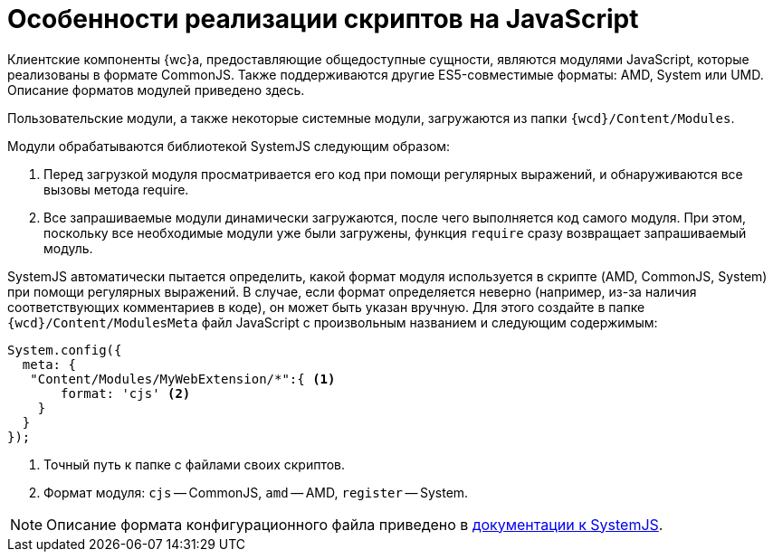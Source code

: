 = Особенности реализации скриптов на JavaScript

Клиентские компоненты {wc}а, предоставляющие общедоступные сущности, являются модулями JavaScript, которые реализованы в формате CommonJS. Также поддерживаются другие ES5-совместимые форматы: AMD, System или UMD. Описание форматов модулей приведено здесь.

Пользовательские модули, а также некоторые системные модули, загружаются из папки `{wcd}/Content/Modules`.

Модули обрабатываются библиотекой SystemJS следующим образом:

. Перед загрузкой модуля просматривается его код при помощи регулярных выражений, и обнаруживаются все вызовы метода require.
. Все запрашиваемые модули динамически загружаются, после чего выполняется код самого модуля. При этом, поскольку все необходимые модули уже были загружены, функция `require` сразу возвращает запрашиваемый модуль.

SystemJS автоматически пытается определить, какой формат модуля используется в скрипте (AMD, CommonJS, System) при помощи регулярных выражений. В случае, если формат определяется неверно (например, из-за наличия соответствующих комментариев в коде), он может быть указан вручную. Для этого создайте в папке `{wcd}/Content/ModulesMeta` файл JavaScript с произвольным названием и следующим содержимым:

[source,javascript]
----
System.config({
  meta: {
   "Content/Modules/MyWebExtension/*":{ <.>
       format: 'cjs' <.>
    }
  }
});
----
<.> Точный путь к папке с файлами своих скриптов.
<.> Формат модуля: `cjs` -- CommonJS, `amd` -- AMD, `register` -- System.

NOTE: Описание формата конфигурационного файла приведено в https://github.com/systemjs/systemjs/blob/0.19/docs/config-api.adoc[документации к SystemJS].

